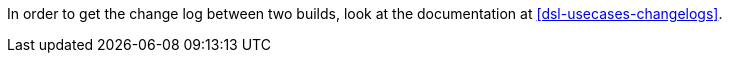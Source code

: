 In order to get the change log between two builds, look at the documentation at <<dsl-usecases-changelogs>>.
